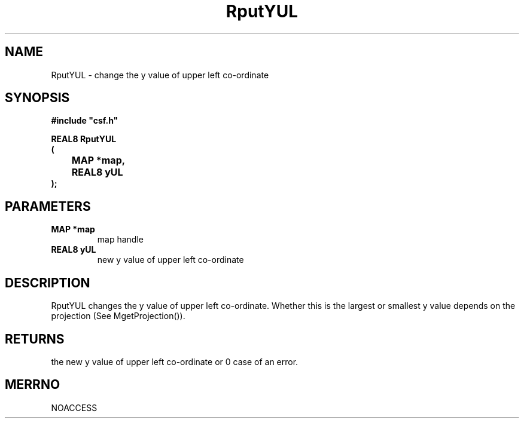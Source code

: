 .lf 1 RputYUL.3
.\" WARNING! THIS FILE WAS GENERATED AUTOMATICALLY BY c2man!
.\" DO NOT EDIT! CHANGES MADE TO THIS FILE WILL BE LOST!
.TH "RputYUL" 3 "13 August 1999" "c2man puty0.c"
.SH "NAME"
RputYUL \- change the y value of upper left co-ordinate
.SH "SYNOPSIS"
.ft B
#include "csf.h"
.br
.sp
REAL8 RputYUL
.br
(
.br
	MAP *map,
.br
	REAL8 yUL
.br
);
.ft R
.SH "PARAMETERS"
.TP
.B "MAP *map"
map handle
.TP
.B "REAL8 yUL"
new y value of upper left co-ordinate
.SH "DESCRIPTION"
RputYUL changes the y value of upper left co-ordinate.
Whether this is the largest or smallest y value depends on the
projection (See MgetProjection()).
.SH "RETURNS"
the new y value of upper left co-ordinate or 0
case of an error.
.SH "MERRNO"
NOACCESS
